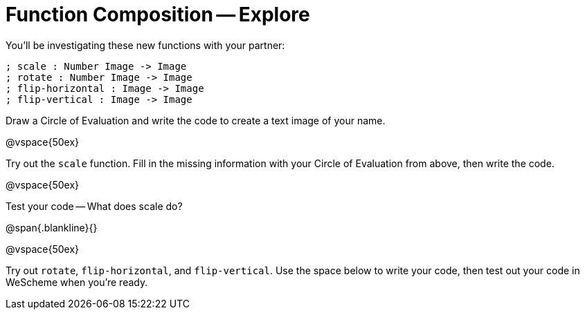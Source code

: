 = Function Composition -- Explore

You’ll be investigating these new functions with your partner:

----
; scale : Number Image -> Image
; rotate : Number Image -> Image
; flip-horizontal : Image -> Image
; flip-vertical : Image -> Image
----

Draw a Circle of Evaluation and write the code
to create a text image of your name.

@vspace{50ex}

Try out the `scale` function. Fill in the missing
information with your Circle of Evaluation from
above, then write the code.

@vspace{50ex}

Test your code -- What does scale do?

@span{.blankline}{}

@vspace{50ex}

Try out `rotate`, `flip-horizontal`, and `flip-vertical`. Use the space below to write your
code, then test out your code in WeScheme when you’re ready.


